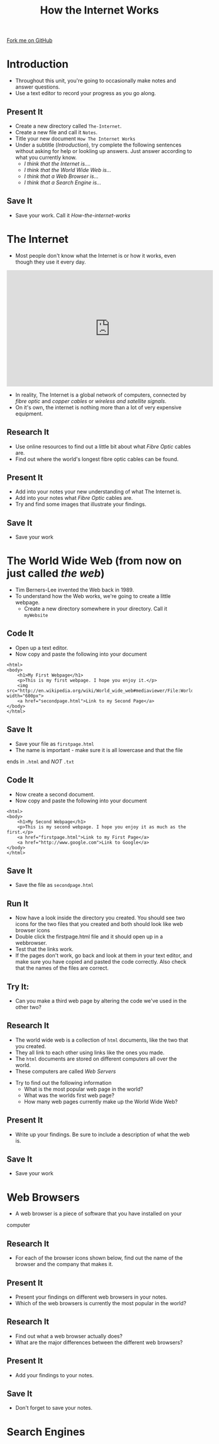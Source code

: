 #+STARTUP:indent

#+HTML_HEAD_EXTRA: <link rel="stylesheet" type="text/css" href="css/lesson.css"/>
#+OPTIONS: f:nil author:nil num:1 creator:nil timestamp:nil html-style:nil 
#+TITLE: How the Internet Works
#+AUTHOR: Marc Scott

#+BEGIN_HTML
<div class=ribbon>
<a href="https://github.com/MarcScott/7-CS-Internet">Fork me on GitHub</a>
</div>
#+END_HTML

* COMMENT Use as a template
:PROPERTIES:
:HTML_CONTAINER_CLASS: activity
:END:
** Research It
:PROPERTIES:
:HTML_CONTAINER_CLASS: research
:END:
** Present It
:PROPERTIES:
:HTML_CONTAINER_CLASS: present
:END:
** Code It
:PROPERTIES:
:HTML_CONTAINER_CLASS: code
:END:
** Save It
:PROPERTIES:
:HTML_CONTAINER_CLASS: save
:END:
** Run It
:PROPERTIES:
:HTML_CONTAINER_CLASS: run
:END:
** Try It:
:PROPERTIES:
:HTML_CONTAINER_CLASS: try
:END:
* Introduction
:PROPERTIES:
:HTML_CONTAINER_CLASS: activity
:END:
- Throughout this unit, you're going to occasionally make notes and answer questions.
- Use a text editor to record your progress as you go along.
** Present It
:PROPERTIES:
:HTML_CONTAINER_CLASS: present
:END:
- Create a new directory called =The-Internet=.
- Create a new file and call it =Notes=.
- Title your new document =How The Internet Works=
- Under a subtitle (/Introduction/), try complete the following sentences without asking for help or lookling up answers. Just answer according to what you currently know.
  - /I think that the Internet is..../
  - /I think that the World Wide Web is.../
  - /I think that a Web Browser is.../
  - /I think that a Search Engine is.../
** Save It
:PROPERTIES:
:HTML_CONTAINER_CLASS: save
:END:
- Save your work. Call it /How-the-internet-works/

* The Internet
:PROPERTIES:
:HTML_CONTAINER_CLASS: activity
:END:
- Most people don't know what the Internet is or how it works, even though they use it every day.
#+BEGIN_HTML
<iframe width="560" height="315" src="http://www.youtube.com/embed/iDbyYGrswtg" frameborder="0" allowfullscreen></iframe>
#+END_HTML

- In reality, The Internet is a global network of computers, connected by /fibre optic/ and /copper cables/ or /wireless and satellite signals/.
- On it's own, the internet is nothing more than a lot of very expensive equipment.
** Research It
- Use online resources to find out a little bit about what /Fibre Optic/ cables are.
- Find out where the world's longest fibre optic cables can be found.
:PROPERTIES:
:HTML_CONTAINER_CLASS: research
:END:
** Present It
:PROPERTIES:
:HTML_CONTAINER_CLASS: present
:END:
- Add into your notes your new understanding of what The Internet is.
- Add into your notes what /Fibre Optic/ cables are.
- Try and find some images that illustrate your findings.
** Save It
:PROPERTIES:
:HTML_CONTAINER_CLASS: save
:END:
- Save your work
* The World Wide Web (from now on just called /the web/)
:PROPERTIES:
:HTML_CONTAINER_CLASS: activity
:END:
[[http://upload.wikimedia.org/wikipedia/commons/8/83/Tim_Berners-Lee-Knight-crop.jpg]]
- Tim Berners-Lee invented the Web back in 1989.
- To understand how the Web works, we're going to create a little webpage.
  - Create a new directory somewhere in your directory. Call it =myWebsite=
** Code It
:PROPERTIES:
:HTML_CONTAINER_CLASS: code
:END:
- Open up a text editor.
- Now copy and paste the following into your document
#+BEGIN_EXAMPLE
    <html>
    <body>
        <h1>My First Webpage</h1>
        <p>This is my first webpage. I hope you enjoy it.</p>
        <img src="http://en.wikipedia.org/wiki/World_wide_web#mediaviewer/File:WorldWideWebAroundWikipedia.png" width="600px">
        <a href="secondpage.html">Link to my Second Page</a>
    </body>
    </html>             
#+END_EXAMPLE
** Save It
:PROPERTIES:
:HTML_CONTAINER_CLASS: save
:END:
- Save your file as =firstpage.html=
- The name is important - make sure it is all lowercase and that the file
ends in =.html= and /NOT/ =.txt=
** Code It
:PROPERTIES:
:HTML_CONTAINER_CLASS: code
:END:
- Now create a second document.
- Now copy and paste the following into your document
#+BEGIN_EXAMPLE
    <html>
    <body>
        <h1>My Second Webpage</h1>
        <p>This is my second webpage. I hope you enjoy it as much as the first.</p>
        <a href="firstpage.html">Link to my First Page</a>
        <a href="http://www.google.com">Link to Google</a>
    </body>
    </html>
#+END_EXAMPLE 
** Save It
:PROPERTIES:
:HTML_CONTAINER_CLASS: save
:END:
- Save the file as =secondpage.html=
** Run It
:PROPERTIES:
:HTML_CONTAINER_CLASS: run
:END:
- Now have a look inside the directory you created. You should see two icons for the two files that you created and both should look like web browser icons
- Double click the firstpage.html file and it should open up in a webbrowser.
- Test that the links work.
- If the pages don't work, go back and look at them in your text editor, and make sure you have copied and pasted the code correctly. Also check that the names of the files are correct.
** Try It:
:PROPERTIES:
:HTML_CONTAINER_CLASS: try
:END:
- Can you make a third web page by altering the code we've used in the other two?
** Research It
:PROPERTIES:
:HTML_CONTAINER_CLASS: research
:END:
- The world wide web is a collection of =html= documents, like the two that you created.
- They all link to each other using links like the ones you made.
- The =html= documents are stored on different computers all over the world.
- These computers are called /Web Servers/
[[http://upload.wikimedia.org/wikipedia/commons/9/98/Cern_datacenter.jpg]]
- Try to find out the following information
  - What is the most popular web page in the world?
  - What was the worlds first web page?
  - How many web pages currently make up the World Wide Web?
** Present It
:PROPERTIES:
:HTML_CONTAINER_CLASS: present
:END:
- Write up your findings. Be sure to include a description of what the web is.
** Save It
:PROPERTIES:
:HTML_CONTAINER_CLASS: save
:END:
- Save your work

* Web Browsers
:PROPERTIES:
:HTML_CONTAINER_CLASS: activity
:END:
- A web browser is a piece of software that you have installed on your
computer
** Research It
:PROPERTIES:
:HTML_CONTAINER_CLASS: research
:END:
- For each of the browser icons shown below, find out the name of the browser and the company that makes it.
[[http://www.movingweb.co.nz/images/browser_logos.png]]
** Present It
:PROPERTIES:
:HTML_CONTAINER_CLASS: present
:END:
- Present your findings on different web browsers in your notes.
- Which of the web browsers is currently the most popular in the world?
** Research It
:PROPERTIES:
:HTML_CONTAINER_CLASS: research
:END:
- Find out what a web browser actually does?
- What are the major differences between the different web browsers?
** Present It
:PROPERTIES:
:HTML_CONTAINER_CLASS: present
:END:
- Add your findings to your notes.
** Save It
:PROPERTIES:
:HTML_CONTAINER_CLASS: save
:END:
- Don't forget to save your notes.
* Search Engines
:PROPERTIES:
:HTML_CONTAINER_CLASS: activity
:END:
** Research It
:PROPERTIES:
:HTML_CONTAINER_CLASS: research
:END:
** Present It
:PROPERTIES:
:HTML_CONTAINER_CLASS: present
:END:
** Save It
:PROPERTIES:
:HTML_CONTAINER_CLASS: save
:END:
* URLs and Domain Names

[[#][[[images/arrow.png]]]]

Look at your browser's address bar. What ever is written there is the
URL of the page you are on.

What ever is written there after the /www/ but /before/ the first / is
the domain name of the site you are on

You'll be very familiar with some domain names like;

#+BEGIN_EXAMPLE
    google.com
    facebook.com
    yahoo.com
    youtube.com
    wikipedia.org
                            
#+END_EXAMPLE

[[#][[[images/arrow.png]]]]

** What is a domain name?

Domain names are a little like addresses. For instance, the Prime
Minsiter lives at:

#+BEGIN_EXAMPLE
    10 Downing Street
    London,
    SW1A 2AA
                            
#+END_EXAMPLE

[[https://upload.wikimedia.org/wikipedia/commons/f/f5/2010_Official_Downing_Street_pic.jpg]]
[[#][[[images/arrow.png]]]]

#+BEGIN_EXAMPLE
    10 Downing Street
    London,
    SW1A 2AA
                            
#+END_EXAMPLE

This is nice and easy for humans to say and remember. Another way of
saying where the Prime Minister lives would be to say he's at:

#+BEGIN_EXAMPLE
    51° 30′ 12.23″ N, 0° 7′ 39.5″ W
                            
#+END_EXAMPLE

This is tricky for a human to remember but great for a computer. Try
copying and pasting it into [[http://maps.google.com][Google Maps]] and
see what happens

[[#][[[images/arrow.png]]]]

** IP addresses

Domain names are like address, they are designed for humans to read and
remember. In reality a computer's address (that allows other computers
on a network or the internet to find it), is made up of numbers.

Computer use =IP addresses= to send messages to each other.

Your Computer's current IP address should be shown below

#+BEGIN_HTML                         
    VIH_BackColor = "#525252";
    VIH_ForeColor = "#F0F0F0";
    VIH_FontPix = "30";
    VIH_DisplayFormat = "You are visiting from:IP Address: %%IP%%";
    VIH_DisplayOnPage = "yes";
#+END_HTML

[[#][[[images/arrow.png]]]]

** Looking up IP addresses

We need domain names because IP addresses are too difficult for humans
to remember.

Imagine typing in

#+BEGIN_EXAMPLE
    http://74.125.239.116
#+END_EXAMPLE

everytime. Give it a go now

Try these as well and write down the corresponding domains:

#+BEGIN_EXAMPLE
    1. http://212.58.246.90
    2. http://77.91.251.10
    3. http://72.21.210.29
                            
#+END_EXAMPLE

[[#][[[images/arrow.png]]]]

* DNS

[[#][[[images/arrow.png]]]]

When I type www.google.com into my address bar, my browser sends off a
message to Google's servers asking for the webpage.

My computer needs to know the IP address of Google's server, and to do
this it looks it up on a Domain Name Server

A Domain Name Server (DNS for short) is a special computer on the
internet that stores tables of domain names and IP addresses.

[[#][[[images/arrow.png]]]]

** DNS Explained in detail

Watch the video and make a few notes as you go along

[[#][[[images/arrow.png]]]]

** DNS mini-project

Imagine you had to explain DNS to somebody who had no idea what it was.

Using whatever software you like (or even pen and paper if you prefer),
create a product that you could use to help explain DNS to someone. You
could create a poster, a presentation, a report. It's really up to you.

* Introduction to

* Modelling a DNS

[[#][[[images/arrow.png]]]]

*** Go to [[http://scratch.mit.edu][Scratch]] and start a new project

Call it DNS Model

[[#][[[images/arrow.png]]]]

** Explaining DNS

A DNS has a table stored on it that looks something like this:

| Domain Name   | IP Address       |
| google.com    | 74.125.239.116   |
| bbc.co.uk     | 212.58.246.90    |

A quick note. Not everything explained in this presentation is true.
Some of it is a
[[http://en.wikipedia.org/wiki/Lie-to-children][simplification]] to make
things easier to understand

* Building a DNS Table

[[#][[[images/arrow.png]]]]

We're going to have to build a DNS Table to begin with. This is going to
be made up of two lists.

Create a new list called =Domain Names= and then another list called
=IP Addresses=

To the =Domain Names= list add the domain name /google.com/

To the =IP Addresses= list add the IP address /74.125.239.116/

[[#][[[images/arrow.png]]]]

** This is what you should end up with

[[images/Create_Lists.png]]
[[#][[[images/arrow.png]]]]

* Adding to the DNS table

[[#][[[images/arrow.png]]]]

** More Domain Names

We're going to need a few more Domain names and IP Addresses to populate
our table.

Goto [[http://www.hcidata.info/host2ip.cgi][this site]]

Use the webpage to look up some common domain names like =facebook.com=
and =youtube.com= and add them to the lists.

[[#][[[images/arrow.png]]]]

You should end up with something like this.

Try and get at least 10 domain names and their corresponding IP
Addresses

[[images/Populated_Lists.png]]

* Linear Search

[[#][[[images/arrow.png]]]]

** Searching algorithms

When you type in a URL into a webbrowser address bar, your computer
consults the DNS server, to find the IP address.

The DNS server has to lookup the domain name and find the corresponding
IP address

To do this the server needs to use a searching algorithm

[[#][[[images/arrow.png]]]]

** Linear Search

On the slide below you're going to be presented with an Identity Parade
Lineup. You need to find this face:

[[images/Face.jpg]]
[[#][[[images/arrow.png]]]]

[[#][[[images/arrow.png]]]]

** How did you do it?

You could have selected people at random. This is one way of
accomplishing a search.

Or maybe you started from one side and worked your way across. This is
how a computer program would accomplish a search.

This method of searching is called a linear search.

[[#][[[images/arrow.png]]]]

** Linear Search

Imagine we had a list of 'things'

=[cat,dog,horse,mouse,rabbit,parrot,elephant]=

If we wanted a computer to program to find the position of the element
=parrot= it would check from left to right

The program would check what was at position 1, see if it was parrot and
if it wasn't it would move onto position 2, and so on.

* Indexing a list

[[#][[[images/arrow.png]]]]

** What is an index?

As a computer reads through a list, it needs to keep track of where it
is. This is what an index is for.

Imagine we have the following two lists:

#+BEGIN_EXAMPLE
    OperatingSystems = ['Mac OSX','Windows 8','Android','iOS','Ubuntu']
    Rating = ['4/5','2/5','4/5','3/5','5/5']
                            
#+END_EXAMPLE

The items in the first list are Operating systems. The items in the
second list give a user rating out of 5.

** A quick linear search

Imagine we wanted to find out the rating out of 5 for Android.

We could step through the list of operating systems until we found
Android.

This would not tell us where to find the rating out of five in the
second list though. It would just tell us that Android exists in the
first list.

** Using an index

#+BEGIN_EXAMPLE
    OperatingSystems = ['Mac OSX','Windows 8','Android','iOS','Ubuntu']
    Rating = ['4/5','2/5','4/5','3/5','5/5']                
                            
#+END_EXAMPLE

As we move through (iterate) the first list searching for 'Android', we
keep a count of our position.

The algorithm looks something like this:

1. =index = 1=
2. Is Android at =index= (position 1)
3. No, so add =1= to =index=.
4. Is Android at =index= (position 2)
5. No, so add =1= to =index=.
6. Is Android at =index= (position 3)
7. Yes. So look up =index= of the second list
8. =index= (position 3) of the second list is 4
9. So Android has a rating of 4

* Using a linear search in our DNS.

[[#][[[images/arrow.png]]]]

** Searching for domain names

In our Scratch program so far we have a list of domain names and a list
of IP addresses.

We need to be able to conduct a linear search on the list of domain
names to find the position of any given name.

[[#][[[images/arrow.png]]]]

** Getting Started

You're going to need a couple of new variables to start.

1. Create a variable called =domain=
2. Create a variable called =index=

[[#][[[images/arrow.png]]]]

** A linear search algorithm

When the script starts - the program asks for a domain name.

The variable =domain= is set to the answer.

The variable =index= is set to 1

Within a loop that repeats the same number of times as the length of the
Domain Name list.

If the =index= of the Domain Name list = the variable =domain=

-  Say the =index= of the IP Address list

Else

-  Change the variable =index= by 1

[[#][[[images/arrow.png]]]]

** Pseudocode

#+BEGIN_EXAMPLE
    when GreenFlag clicked
        ask "What domain are you looking for"
        set domain to answer
        set index to 1
        repeat (length of Domain Names)
            if (index of Domain Names) = domain
                say ("the IP address is", index of IP Addresses)
            else
                change index by 1
            
#+END_EXAMPLE

[[#][[[images/arrow.png]]]]

** The blocks

Try and flick back up to the pseudocode and figure out how to place them
before scrolling down

[[images/linear_search_blocks.png]]
[[#][[[images/arrow.png]]]]

** The blocks part 2

If you're stuck here are a few of the blocks that have been stacked for
you.

See if you can assemble the script now, before scrolling down.

[[images/linear_search_blocks2.png]]
[[#][[[images/arrow.png]]]]

** The completed script

[[images/linear_search_script.png]]
[[#][[[images/arrow.png]]]]

** The video

* A Linear Search Project

** Instructions

You're going to try an implement your own Linear Search program now.

1. Create a Scratch program that:

   -  Uses two lists, one to store a Subject Name (e.g. Science) and the
      other to store a target grade.
   -  Allows a user to search for a Subject Name and returns the target
      grade.

2. Use any sprites you like.
3. If you have time, try to make it return 'Not found" if a subject that
   doesn't exist is asked for.

[[#][[[images/arrow.png]]]]

** Recap.

1. Domain names are easy for humans to read and remember.
2. Each domain name links to an IP address that computers use to send
   messages to each other.
3. A Domain Name Server (DNS) stores a table of domain names and IP
   addresses.
4. When you type in a URL, your computer asks the DNS what the IP
   address is for the domain name.
5. Linear search is one method of finding an element in a list.

* The Internet (again)

[[#][[[images/arrow.png]]]]

** Modelling a network

The internet is a very large network, but at the end of the day it is
still just a network.

You're going to build a model network in Scratch, that shows how
information is past around.

[[#][[[images/arrow.png]]]]

** Getting started

Goto the Scratch website and create a new project

Call the project "Virtual Network"

* Sprites

[[#][[[images/arrow.png]]]]

** Sprites

We're going to need three sprites to start with.

1. A computer
2. A router
3. A packet

Here's the ones I used but feel free to select,import or draw your own.

[[images/Sprites.png]]
[[#][[[images/arrow.png]]]]

We'll name the sprite for the computer with an IP address.

On most /home/ networks the IP address will fall into the range of
192.168.1.1 up to 192.168.1.254. We'll give our computer the first IP
address, so call it =192.168.1.1=

We'll name the router =192.168.1.254= as this is normally the default IP
address for a home network router

We'll name the packet =packet= because it's a packet

[[#][[[images/arrow.png]]]]

Here's a screenshot of my sprites so far and a video to create them if
you need it.

[[images/named_sprites.png]]

* Packets

[[#][[[images/arrow.png]]]]

** How computers communicate on a network

Below is a simplified description of how computers on a network send
messages to each other.

1. The computer sending some data will split the data up into packets.
2. Each packet contains (amongst other things) the IP address of the
   computer sending the data, a chunk of the data and the IP address of
   the computer that is going to receive the data.
3. The computer sends the packet to the router.
4. The router examines the packet and sees the IP address of the
   computer it is supposed to go to.
5. The router forwards the packet onto the destination computer
6. The destination computer receives the packet and can see the data it
   contains

[[#][[[images/arrow.png]]]]

* Building the network

[[#][[[images/arrow.png]]]]

** Building the virtual network.

To start we're going to set up the initial script on the laptop.

The script needs to do the following

1. When the laptop is clicked it creates a clone of the packet.
2. It then needs to add the laptop's IP to a list called =packet_list=.
3. It needs to ask what data is to be sent and add that to the list.
4. It needs to ask where the data is to be sent and add that to the
   list.

See if you can build this, but there's help below.

[[#][[[images/arrow.png]]]]

** Pseudocode

#+BEGIN_EXAMPLE
    when this sprite clicked
    create clone of packet
    add 192.168.1.1 to packet_list
    ask "What data do you want to send?"
    add answer to packet_list
    ask "Where fo you want to send the data?"
    add answer to packet_list
#+END_EXAMPLE

[[#][[[images/arrow.png]]]]

** The Blocks

[[images/laptop_blocks1.png]]
[[#][[[images/arrow.png]]]]

** The Script

[[images/laptop_script1.png]]
[[#][[[images/arrow.png]]]]

** The Video

[[#][[[images/arrow.png]]]]

** Emptying the list.

If you click on the laptop, then you're list will be populated with
three pieces of data.

1. The IP of the laptop
2. The Data
3. Where the data is to be sent

The probelm is that if we click the laptop a second time then more data
is added. We need to empty the list each time the laptop is clicked.

[[#][[[images/arrow.png]]]]

Add in a block to empty the list when the laptop is clicked.

[[images/empty_the_list.png]]

Click the laptop to make sure the script is working.

[[#][[[images/arrow.png]]]]

[[#][[[images/arrow.png]]]]

As we're using clones of the packet, we're going to need to hide the
parent sprite, then when the clone is created it needs to go to the
mouse pointer and show itself.

* Sending the packet

[[#][[[images/arrow.png]]]]

** The packet

So far, when the laptop is clicked a packet is created and a list
containing IP addresses and data is filled.

The packet now needs to go to the router, so that it can be directed to
the correct computer on the network.

The following should now happen:

1. The packet clone should wait until the packet list contains 3
   elements
2. Then move towards the router.

Give this a go.

[[#][[[images/arrow.png]]]]

** Pseudocode

#+BEGIN_EXAMPLE
    when I start as a clone
    go to mouse-pointer
    show
    go to front
    forever
        if length of packet_list = 3 then
            point towards 192.168.1.254
            move 1 step
                            
#+END_EXAMPLE

[[#][[[images/arrow.png]]]]

** The Blocks

[[images/packet_blocks2.png]]
[[#][[[images/arrow.png]]]]

** The Script

[[images/packet_script2.png]]
[[#][[[images/arrow.png]]]]

** The Video

* Arriving at the router

[[#][[[images/arrow.png]]]]

** The Packet continued

If you test your script now the packet should move off towards the
router and then jiggle there for awhile.

We now need to tell the router that the packet has arrived so it can
direct it onward.

Think about how you might achieve this and have a go. Help as always is
available below.

[[#][[[images/arrow.png]]]]

** Pseudocode

#+BEGIN_EXAMPLE
    if distance to 192.168.1.254 < 10
        broadcast "at router"
        stop this script
                        
#+END_EXAMPLE

[[#][[[images/arrow.png]]]]

** The Script

[[images/packet_Script3.png]]
[[#][[[images/arrow.png]]]]

** The Video

[[#][[[images/arrow.png]]]]

** Deleting the clone

So we don't end up with thousands of clones, we need to delete the
clones when the simulation starts.

* Building the router

[[#][[[images/arrow.png]]]]

** The router

It's time to script the router. The router is going to find out where
the packet needs to be sent and send it in the right direction.

1. create a list called =destination_list=
2. when the router receives the broadcast "at router":
3. add x coordinate of the destination to =destination_list=
4. add y coordinate of the destination to =destination_list=
5. broadcast that the packet can be sent

[[#][[[images/arrow.png]]]]

** Pseudocode

#+BEGIN_EXAMPLE
    when I receive "at router"
        add x position of item last of packet_list to destination_list
        add y position of item last of packet_list to destination_list
        broadcast foward_packet
                            
#+END_EXAMPLE

[[#][[[images/arrow.png]]]]

** The Blocks

[[images/router_blocks.png]]
[[#][[[images/arrow.png]]]]

** The Script

[[images/router_script.png]]
[[#][[[images/arrow.png]]]]

** The Video

[[#][[[images/arrow.png]]]]

** Clearing the destination\_list

Again, we're going to need to make sure that the =destination_list= is
emptied when the simulation runs.

[[#][[[images/arrow.png]]]]

** So far

We now have a simulation that sends a packet to the router and the
router stores the destination.

However, we only have one computer.

We can still test our script out, by getting the laptop to send a packet
to itself.

Run the simulation sending any data you want to 192.168.1.1

The destination list should fill with the x and y coordinates of the
laptop.

* Forwarding

* the packet

[[#][[[images/arrow.png]]]]

** Forwarding the packet

Next the packet needs to head off to it's destination

To do this, the packet needs to listen out for the =forward_packet=
broadcast.

The packet should then head off to the x and y coordinates in the
=destination_list=

[[#][[[images/arrow.png]]]]

** Pseudocode

#+BEGIN_EXAMPLE
    when I receive forward_packet
    glide 5 secs to x: item 1 of destination_list y: item 2 of destination_list
    broadcast arrived
                            
#+END_EXAMPLE

[[#][[[images/arrow.png]]]]

** The blocks

[[images/packet_blocks_forward.png]]
[[#][[[images/arrow.png]]]]

** The script

[[images/packet_script_forward.png]]
[[#][[[images/arrow.png]]]]

** The Video

* Receiving the packet

[[#][[[images/arrow.png]]]]

** Receiving the packet

Nearly there now.

To finish off scripting the following needs to happen.

The laptop has to listen out for the packet to broadcast =arrived=

When this happends it can say the contents of the =packet_list=

[[#][[[images/arrow.png]]]]

** Pseudocode

#+BEGIN_EXAMPLE
    when I receive arrived
    if touching packet
        say (join "Received " (join item 2 of packet_list (join " from " item 1 of packet_list)))
#+END_EXAMPLE

[[#][[[images/arrow.png]]]]

** The Blocks

[[images/receiving_packet_blocks.png]]
[[#][[[images/arrow.png]]]]

** The Script

[[images/receiving_packet_script.png]]
[[#][[[images/arrow.png]]]]

** The Video

[[#][[[images/arrow.png]]]]

** Duplicating laptops

The last thing to do is to duplicate the laptops and change the IP
addresses each one adds to the =packet_list=

* Finishing off

[[#][[[images/arrow.png]]]]

** Studying the network

Play around with your network by clicking on different laptops and
entering data and an IP address to send it to.

Make sure you understand the basics of how the network works

Remember - /this is an oversimplification but it should give you an
idea./

You can find a working model
[[http://scratch.mit.edu/projects/11937692/][here]] if your's doesn't
work.

[[#][[[images/arrow.png]]]]

** The real Internet

The real internet is obviously much larger.

On the internet packets are passed from one router to another, until
they eventually end up on the network of the destination computer

Also, not all the packets will go by the same route. Different packets
can travel to the same computer by going across completely different
countries!

* Extension Activites

[[#][[[images/arrow.png]]]]

** Below are a series of extension activites.

Choose an activity or activities that you feel will stretch your
abilities but that you feel comfortable with.

[[#][[[images/arrow.png]]]]

** Expanding the Network

Alter your network model so that it includes a DNS lookup.

The sending computer should ask for a name to send to and the IP address
should then be searched for.

The packet can then be sent to the looked up IP address

[[#][[[images/arrow.png]]]]

** Creating a website.

Go back and look at the web pages you created using HTML.

Try to build on the website by adding more complex and a greater number
of pages.

You can find help on HTML at [w3schools](http://www.w3schools.com/html/)

[[#][[[images/arrow.png]]]]

** How the Internet works.

Using any software you desire:

Create a presentation, poster or report to explaian how the internet
works. Include:

-  What a packet is
-  What a router is
-  How a packet is transmitted from one computer to another

Make sure the product you create is suitable for a person who know
little about the Internet/

Make sure to include some information that you have gathered
independently.
